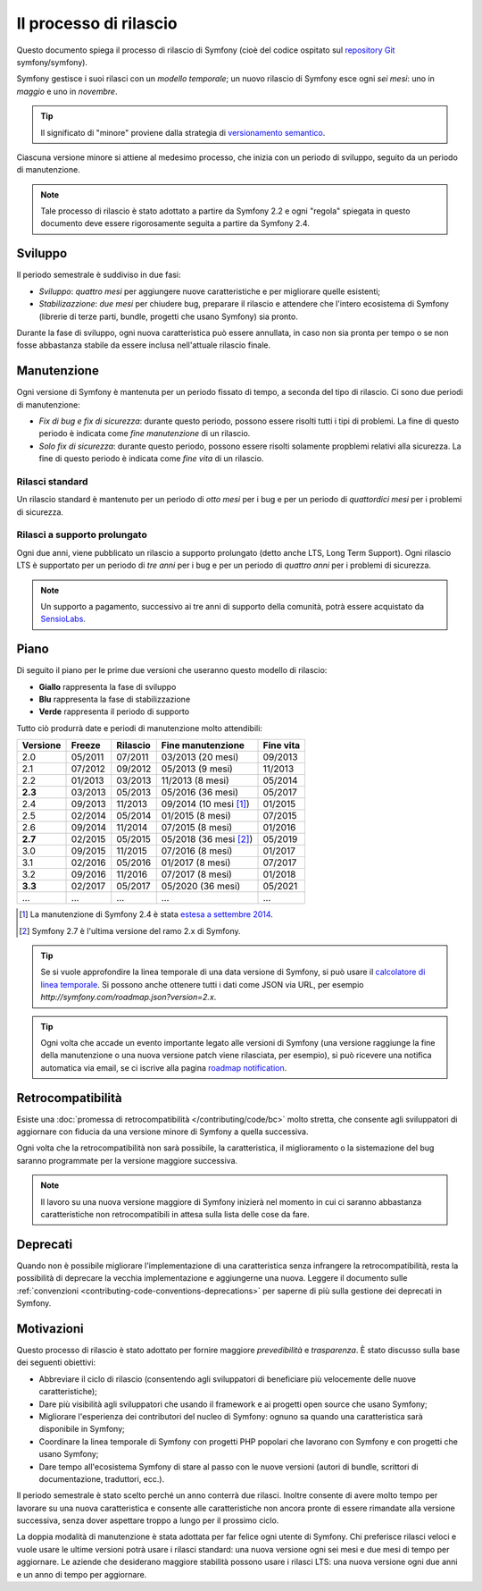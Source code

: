 Il processo di rilascio
=======================

Questo documento spiega il processo di rilascio di Symfony (cioè del codice
ospitato sul `repository Git`_ symfony/symfony).

Symfony gestisce i suoi rilasci con un *modello temporale*; un nuovo rilascio di Symfony
esce ogni *sei mesi*: uno in *maggio* e uno in *novembre*.

.. tip::

    Il significato di "minore" proviene dalla strategia di `versionamento semantico`_.

Ciascuna versione minore si attiene al medesimo processo, che inizia con un
periodo di sviluppo, seguito da un periodo di manutenzione.

.. note::

    Tale processo di rilascio è stato adottato a partire da Symfony 2.2 e ogni
    "regola" spiegata in questo documento deve essere rigorosamente seguita a partire da Symfony
    2.4.

.. _contributing-release-development:

Sviluppo
--------

Il periodo semestrale è suddiviso in due fasi:

* *Sviluppo*: *quattro mesi* per aggiungere nuove caratteristiche e per migliorare
  quelle esistenti;

* *Stabilizazzione*: *due mesi* per chiudere bug, preparare il rilascio e attendere che
  l'intero ecosistema di Symfony (librerie di terze parti, bundle, progetti che usano
  Symfony) sia pronto.

Durante la fase di sviluppo, ogni nuova caratteristica può essere annullata, in caso non
sia pronta per tempo o se non fosse abbastanza stabile da essere inclusa nell'attuale
rilascio finale.

.. _contributing-release-maintenance:

Manutenzione
------------

Ogni versione di Symfony è mantenuta per un periodo fissato di tempo, a seconda del tipo
di rilascio. Ci sono due periodi di manutenzione:

* *Fix di bug e fix di sicurezza*: durante questo periodo, possono essere risolti tutti i tipi di problemi.
  La fine di questo periodo è indicata come *fine manutenzione* di un
  rilascio.

* *Solo fix di sicurezza*: durante questo periodo, possono essere risolti solamente propblemi relativi
  alla sicurezza. La fine di questo periodo è indicata come *fine
  vita* di un rilascio.

Rilasci standard
~~~~~~~~~~~~~~~~

Un rilascio standard è mantenuto per un periodo di *otto mesi* per i bug
e per un periodo di *quattordici mesi* per i problemi di sicurezza.

.. _releases-lts:

Rilasci a supporto prolungato
~~~~~~~~~~~~~~~~~~~~~~~~~~~~~

Ogni due anni, viene pubblicato un rilascio a supporto prolungato (detto anche LTS, Long
Term Support). Ogni rilascio LTS è supportato per un periodo di *tre anni* per i bug
e per un periodo di *quattro anni* per i problemi di sicurezza.

.. note::

    Un supporto a pagamento, successivo ai tre anni di supporto della comunità, potrà
    essere acquistato da `SensioLabs`_.

Piano
-----

Di seguito il piano per le prime due versioni che useranno questo modello di rilascio:

.. image:: /images/contributing/release-process.jpg
   :align: center

* **Giallo** rappresenta la fase di sviluppo
* **Blu** rappresenta la fase di  stabilizzazione
* **Verde** rappresenta il periodo di supporto

Tutto ciò produrrà date e periodi di manutenzione molto attendibili:

========  =======  ========  ======================  =========
Versione  Freeze   Rilascio  Fine manutenzione       Fine vita
========  =======  ========  ======================  =========
2.0       05/2011  07/2011   03/2013 (20 mesi)       09/2013
2.1       07/2012  09/2012   05/2013 (9 mesi)        11/2013
2.2       01/2013  03/2013   11/2013 (8 mesi)        05/2014
**2.3**   03/2013  05/2013   05/2016 (36 mesi)       05/2017
2.4       09/2013  11/2013   09/2014 (10 mesi [1]_)  01/2015
2.5       02/2014  05/2014   01/2015 (8 mesi)        07/2015
2.6       09/2014  11/2014   07/2015 (8 mesi)        01/2016
**2.7**   02/2015  05/2015   05/2018 (36 mesi [2]_)  05/2019
3.0       09/2015  11/2015   07/2016 (8 mesi)        01/2017
3.1       02/2016  05/2016   01/2017 (8 mesi)        07/2017
3.2       09/2016  11/2016   07/2017 (8 mesi)        01/2018
**3.3**   02/2017  05/2017   05/2020 (36 mesi)       05/2021
...       ...      ...       ...                     ...
========  =======  ========  ======================  =========

.. [1] La manutenzione di Symfony 2.4 è stata `estesa a settembre 2014`_.
.. [2] Symfony 2.7 è l'ultima versione del ramo 2.x di Symfony.

.. tip::

    Se si vuole approfondire la linea temporale di una data versione di Symfony,
    si può usare il `calcolatore di linea temporale`_. Si possono anche ottenere tutti i dati come JSON
    via URL, per esempio `http://symfony.com/roadmap.json?version=2.x`.

.. tip::

    Ogni volta che accade un evento importante legato alle versioni di Symfony (una versione
    raggiunge la fine della manutenzione o una nuova versione patch viene rilasciata, per
    esempio), si può ricevere una notifica automatica via email, se ci iscrive
    alla pagina `roadmap notification`_.

Retrocompatibilità
------------------

Esiste una  :doc:`promessa di retrocompatibilità </contributing/code/bc>` molto
stretta, che consente agli sviluppatori di aggiornare con fiducia da una versione minore
di Symfony a quella successiva.

Ogni volta che la retrocompatibilità non sarà possibile, la caratteristica,
il miglioramento o la sistemazione del bug saranno programmate per la versione maggiore successiva.

.. note::

    Il lavoro su una nuova versione maggiore di Symfony inizierà nel momento in cui ci saranno abbastanza
    caratteristiche non retrocompatibili in attesa sulla lista delle cose da fare.

Deprecati
---------

Quando non è possibile migliorare l'implementazione di una caratteristica senza
infrangere la retrocompatibilità, resta la possibilità di deprecare
la vecchia implementazione e aggiungerne una nuova. Leggere il documento sulle
:ref:`convenzioni <contributing-code-conventions-deprecations>` per saperne
di più sulla gestione dei deprecati in Symfony.

Motivazioni
-----------

Questo processo di rilascio è stato adottato per fornire maggiore *prevedibilità* e
*trasparenza*. È stato discusso sulla base dei seguenti obiettivi:

* Abbreviare il ciclo di rilascio (consentendo agli sviluppatori di beneficiare più
  velocemente delle nuove caratteristiche);
* Dare più visibilità agli sviluppatori che usando il framework e ai progetti open source
  che usano Symfony;
* Migliorare l'esperienza dei contributori del nucleo di Symfony: ognuno sa quando una
  caratteristica sarà disponibile in Symfony;
* Coordinare la linea temporale di Symfony con progetti PHP popolari che lavorano
  con Symfony e con progetti che usano Symfony;
* Dare tempo all'ecosistema Symfony di stare al passo con le nuove versioni
  (autori di bundle, scrittori di documentazione, traduttori, ecc.).

Il periodo semestrale è stato scelto perché un anno conterrà due rilasci. Inoltre consente
di avere molto tempo per lavorare su una nuova caratteristica e consente alle
caratteristiche non ancora pronte di essere rimandate alla versione successiva, senza
dover aspettare troppo a lungo per il prossimo ciclo.

La doppia modalità di manutenzione è stata adottata per far felice ogni utente di Symfony.
Chi preferisce rilasci veloci e vuole usare le ultime versioni potrà usare i rilasci
standard: una nuova versione ogni sei mesi e due mesi di tempo per
aggiornare. Le aziende che desiderano maggiore stabilità possono usare i rilasci LTS:
una nuova versione ogni due anni e un anno di tempo per aggiornare.

.. _versionamento semantico: http://semver.org/
.. _repository Git: https://github.com/symfony/symfony
.. _SensioLabs:     http://sensiolabs.com/
.. _roadmap notification: http://symfony.com/roadmap
.. _estesa a settembre 2014: http://symfony.com/blog/extended-maintenance-for-symfony-2-4
.. _calcolatore di linea temporale: http://symfony.com/roadmap
